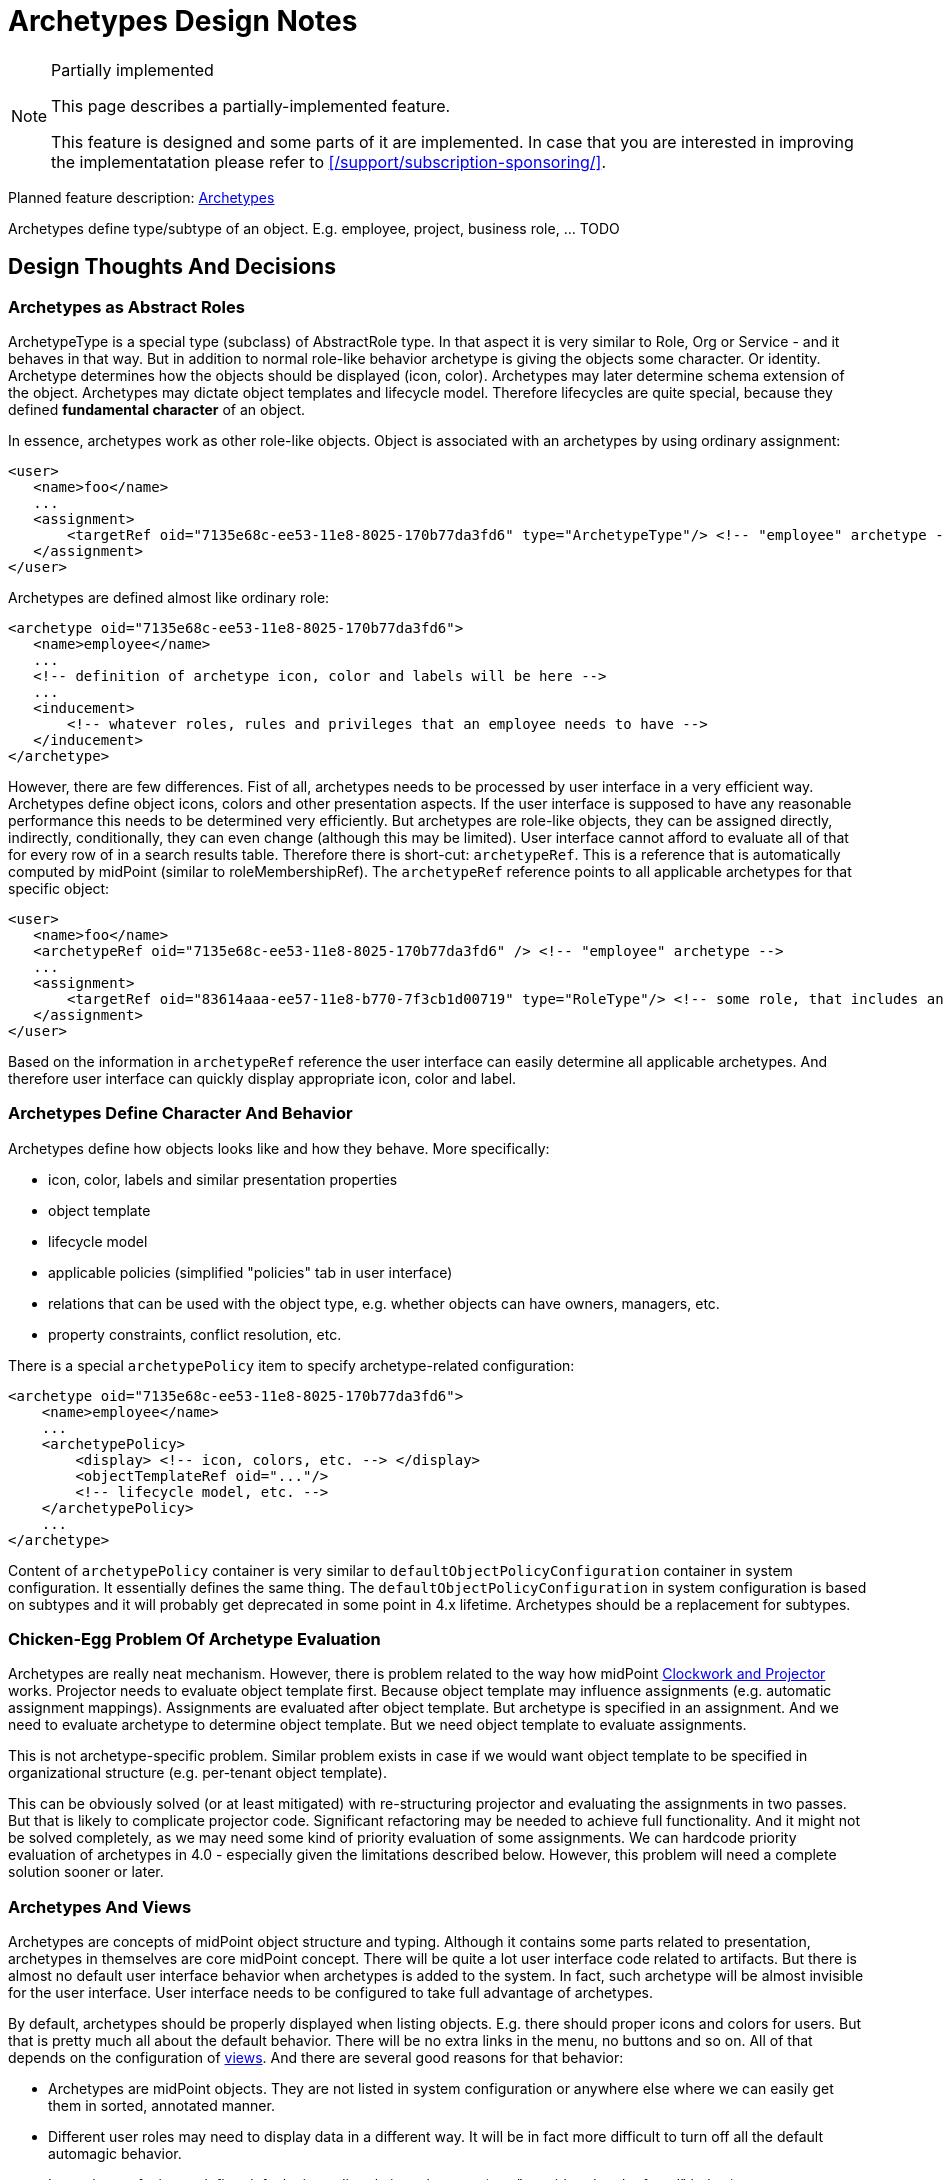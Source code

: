 = Archetypes Design Notes
:page-wiki-name: Archetypes Design Notes
:page-wiki-id: 26870304
:page-wiki-metadata-create-user: semancik
:page-wiki-metadata-create-date: 2018-11-22T09:45:17.834+01:00
:page-wiki-metadata-modify-user: semancik
:page-wiki-metadata-modify-date: 2019-01-31T18:09:49.046+01:00
:page-toc: top

[NOTE]
.Partially implemented
====
This page describes a partially-implemented feature.

This feature is designed and some parts of it are implemented.
In case that you are interested in improving the implementatation please refer to xref:/support/subscription-sponsoring/[].
====


Planned feature description: xref:/midpoint/reference/schema/archetypes/[Archetypes]

Archetypes define type/subtype of an object.
E.g. employee, project, business role, ... TODO

== Design Thoughts And Decisions


=== Archetypes as Abstract Roles

ArchetypeType is a special type (subclass) of AbstractRole type.
In that aspect it is very similar to Role, Org or Service - and it behaves in that way.
But in addition to normal role-like behavior archetype is giving the objects some character.
Or identity.
Archetype determines how the objects should be displayed (icon, color).
Archetypes may later determine schema extension of the object.
Archetypes may dictate object templates and lifecycle model.
Therefore lifecycles are quite special, because they defined *fundamental character* of an object.

In essence, archetypes work as other role-like objects.
Object is associated with an archetypes by using ordinary assignment:

[source,xml]
----
<user>
   <name>foo</name>
   ...
   <assignment>
       <targetRef oid="7135e68c-ee53-11e8-8025-170b77da3fd6" type="ArchetypeType"/> <!-- "employee" archetype -->
   </assignment>
</user>
----

Archetypes are defined almost like ordinary role:

[source,xml]
----
<archetype oid="7135e68c-ee53-11e8-8025-170b77da3fd6">
   <name>employee</name>
   ...
   <!-- definition of archetype icon, color and labels will be here -->
   ...
   <inducement>
       <!-- whatever roles, rules and privileges that an employee needs to have -->
   </inducement>
</archetype>
----

However, there are few differences.
Fist of all, archetypes needs to be processed by user interface in a very efficient way.
Archetypes define object icons, colors and other presentation aspects.
If the user interface is supposed to have any reasonable performance this needs to be determined very efficiently.
But archetypes are role-like objects, they can be assigned directly, indirectly, conditionally, they can even change (although this may be limited).
User interface cannot afford to evaluate all of that for every row of in a search results table.
Therefore there is short-cut: `archetypeRef`. This is a reference that is automatically computed by midPoint (similar to roleMembershipRef).
The `archetypeRef` reference points to all applicable archetypes for that specific object:

[source,xml]
----
<user>
   <name>foo</name>
   <archetypeRef oid="7135e68c-ee53-11e8-8025-170b77da3fd6" /> <!-- "employee" archetype -->
   ...
   <assignment>
       <targetRef oid="83614aaa-ee57-11e8-b770-7f3cb1d00719" type="RoleType"/> <!-- some role, that includes another role, that includes "employee" archetype -->
   </assignment>
</user>
----

Based on the information in `archetypeRef` reference the user interface can easily determine all applicable archetypes.
And therefore user interface can quickly display appropriate icon, color and label.


=== Archetypes Define Character And Behavior

Archetypes define how objects looks like and how they behave.
More specifically:

* icon, color, labels and similar presentation properties

* object template

* lifecycle model

* applicable policies (simplified "policies" tab in user interface)

* relations that can be used with the object type, e.g. whether objects can have owners, managers, etc.

* property constraints, conflict resolution, etc.

There is a special `archetypePolicy` item to specify archetype-related configuration:

[source,xml]
----
<archetype oid="7135e68c-ee53-11e8-8025-170b77da3fd6">
    <name>employee</name>
    ...
    <archetypePolicy>
        <display> <!-- icon, colors, etc. --> </display>
        <objectTemplateRef oid="..."/>
        <!-- lifecycle model, etc. -->
    </archetypePolicy>
    ...
</archetype>
----

Content of `archetypePolicy` container is very similar to `defaultObjectPolicyConfiguration` container in system configuration.
It essentially defines the same thing.
The `defaultObjectPolicyConfiguration` in system configuration is based on subtypes and it will probably get deprecated in some point in 4.x lifetime.
Archetypes should be a replacement for subtypes.


=== Chicken-Egg Problem Of Archetype Evaluation

Archetypes are really neat mechanism.
However, there is problem related to the way how midPoint xref:/midpoint/reference/concepts/clockwork/clockwork-and-projector/[Clockwork and Projector] works.
Projector needs to evaluate object template first.
Because object template may influence assignments (e.g. automatic assignment mappings).
Assignments are evaluated after object template.
But archetype is specified in an assignment.
And we need to evaluate archetype to determine object template.
But we need object template to evaluate assignments.

This is not archetype-specific problem.
Similar problem exists in case if we would want object template to be specified in organizational structure (e.g. per-tenant object template).

This can be obviously solved (or at least mitigated) with re-structuring projector and evaluating the assignments in two passes.
But that is likely to complicate projector code.
Significant refactoring may be needed to achieve full functionality.
And it might not be solved completely, as we may need some kind of priority evaluation of some assignments.
We can hardcode priority evaluation of archetypes in 4.0 - especially given the limitations described below.
However, this problem will need a complete solution sooner or later.


=== Archetypes And Views

Archetypes are concepts of midPoint object structure and typing.
Although it contains some parts related to presentation, archetypes in themselves are core midPoint concept.
There will be quite a lot user interface code related to artifacts.
But there is almost no default user interface behavior when archetypes is added to the system.
In fact, such archetype will be almost invisible for the user interface.
User interface needs to be configured to take full advantage of archetypes.

By default, archetypes should be properly displayed when listing objects.
E.g. there should proper icons and colors for users.
But that is pretty much all about the default behavior.
There will be no extra links in the menu, no buttons and so on.
All of that depends on the configuration of xref:/midpoint/reference/admin-gui/collections-views/[views]. And there are several good reasons for that behavior:

* Archetypes are midPoint objects.
They are not listed in system configuration or anywhere else where we can easily get them in sorted, annotated manner.

* Different user roles may need to display data in a different way.
It will be in fact more difficult to turn off all the default automagic behavior.

* It may be confusing to define default views directly in archetypes (see "considered and refused" below).

However, it is actually easy to properly display an archetype in the user menu using a view:

[source,xml]
----
...
<adminGuiConfiguration>
    <objectCollectionViews>
        <objectCollectionView>
            <identifier>empls-view</identifier>
            <type>UserType</type>
            <display>
                <label>Employees</label>
            </display>
            <collection>
                <collectionRef oid="7135e68c-ee53-11e8-8025-170b77da3fd6" type="ArchetypeType"/> <!-- "employee" archetype -->
            </collection>
        </objectCollectionView>
    </objectCollectionViews>
</adminGuiConfiguration>
...
----

This can be defined in global system configuration or in a role.
Such view should create "Employees" link in the menu in the "Users" section.

Collection reference may get quite complex (see below).
But in this case a simple `collectionRef` pointing to an archetype should be enough.

The view specifies a way how a collection of objects is displayed.
Creating appropriate menu item is just one of the aspects.
The view may also define how the actual list of objects looks like.
The view specifies the columns, defaults search settings and so on.
However, when the view is bound to an archetype, it can do even a bit more.
Such view can automatically render buttons to create new objects.
It is quite simple for views that use just one archetype.
It may be more complex for mixed views, such as organizational structure views (see below).

TODO: archetypes as top-level menu items


=== Archetypes And Collections

We already have mechanism for explicit filter-based xref:/midpoint/reference/admin-gui/collections-views/[explicit filter-based object collections]. However, it would not be convenient if we had to define explicit collection for each archetype.
And listing objects based on archetypes is going to be a very common operations.
Therefore archetypes will work as implicit collections.
Configuration of a _view_ can point directly to archetype definition and it will work as a collection of an objects of that type (see above).

Archetypes cat act as collection in two slightly distinct ways:

* Select objects of a particular archetype (_archetype_ interpretation of a collection).
This is the most natural way.
It is also a default interpretation in case that archetype is used as an implicit collection.

* Select objects that are assigned to an archetype (_assignment_ interpretation of a collection).
This may be used to select owners or approvers of an archetype definition.
This is seldom used.

TODO: explicit collection that use archetypes as base, e.g. "active employees"


=== Archetypes Display

Definition of archetype display properties:

[source,xml]
----
<archetype oid="7135e68c-ee53-11e8-8025-170b77da3fd6">
    <name>employee</name>
    ...
    <archetypePolicy>
        <display>
           <label>Employee</label>
           <pluralLabel>Employees</pluralLabel>
           <icon>
               <cssClass>fe fe-employee</cssClass>
               <color>blue</color>
           </icon>
        </display>
        ...
    </archetypePolicy>
    ...
</archetype>
----

The definition above specifies that this archetype should be referred to as "Employee".
When displaying the name in plural, then it should be "Employees".
The plural form is used for example in views.
There is also icon, specified as an cssClass.
And when the icon is displayed is should be displayed in blue.

It is important to remember that those display properties specify properties of the type.
Those are not properties of the archetypes object itself and those are not properties of each individual object either.
The display properties are interpreted in different ways depending on when they are defined:



[%autowidth]
|===
| Display properties | Path | Used when displaying | Example look for "employee" | Description

| Archetype display properties
| `$archetype/archetypePolicy/display`
| collection of objects of given archetype; or +
single object of given archetype (under some circumstances).
| Blue icon of a user (fa-user).
| Definition that should be used for objects of a particular type.
It has two related uses:

** Used when displaying lists and views.
E.g. menu or dashboard link to "Employees" can use this icon.

** Default icon for objects of that type.
E.g. if an employee does to have individual photo set up then this icon will be used.

** Efficient icon for object.
E.g. employees have photos set up, but displaying each individual scaled-down photo in a long list would not be efficient.
In that case archetype icon is used as an optimization.

This icon can also be used in situations when object archetype is more important than individual presentation (photo).


| Object display properties
| ``$object/display``
| Single object
| Photo of a user
| Optional definition that can be used to set individual presentation for each and every object.
This is often too difficult to maintain - unless it can be synchronized automatically or set up using a self service.
Typical use is to set up photo for each user.


| Archetype definition display properties
| `$archetype/display`
| Archetype definition
| Icon of archetype definition (fe-archetype)
| Icon of the archetype definition itself.
This is usually the same for all archetype definitions.
But as this is in fact just special case of the "iobject display properties" above, it can be used to set up individual presentation for each archetype definition.
However, this icon will be used only when displaying the definition itself.
It will never be used for any object that the definition applies to.


|===

Archetypes display the shape and color of a base icon for that particular archetype.
However, user interface can decorate the base icon with a couple of overlays.
The overlays specify object lifecycle state, xref:/midpoint/reference/concepts/activation/[activation status] or operation (if used in buttons and links).

image::archetypes-icon-decorations.jpg[]




=== Relations

Archetypes are supposed to also define relations, e.g.:

* Projects are organizational units that can have members, managers and owners.

* Business roles have members, owners and approvers.

* Departments are organizational units that may contain other organizational units (but only if they are of Section archetype), users and business roles.

In fact, this is not really specific to archetypes.
Any object which could be a target of an assignment should be able to specify constraints about the type (and archetype) of assignment holder.
And types of allowed relations.
This just gets much more interesting when archetypes are used.

Assignment and relation constraints can be specified using `assignmentRelation` container:

[source,xml]
----
<archetype oid="f0c8f25a-ef01-11e8-ac8a-0756607f94da">
   <name>business role</name>
   ...
   <inducement>
       <assignmentRelation>
           <holderType>UserType</holderType>
           <relation>default</relation>
       </assignmentRelation>
       <assignmentRelation>
           <holderType>UserType</holderType>
           <relation>approver</relation>
       </assignmentRelation>
       <assignmentRelation>
           <holderType>UserType</holderType>
           <holderArchetypeRef oid="7135e68c-ee53-11e8-8025-170b77da3fd6"/> <!-- "employee" archetype -->
           <relation>owner</relation>
       </assignmentRelation>
   </inducement>
</archetype>
----

The `assignmentRelation` mechanism can be used to limit assignment of the archetype itself.
E.g. we may want to limit _employee_ archetype in such a way that it can only apply to UserType:

[source,xml]
----
<archetype oid="7135e68c-ee53-11e8-8025-170b77da3fd6">
   <name>employee</name>
   ...
   <assignment>
       <assignmentRelation>
           <holderType>UserType</holderType>
           <relation>default</relation>
       </assignmentRelation>
   </assignment>
</archetype>
----

Initial implementation of assignmentRelation in midPoint 4.0 can be very simple, e.g. it can be limited:

* only archetypes may have assignmentRelation

* assignment/inducement that contains assignmentRelation must be always active (non-conditional)

* inducement order is always 1

Post-4.0: Later midPoint versions will probably relax those limitations.
Therefore we will need a mechanism to compute effective assignment constraints as operational property - in a similar way as we compute roleMembershipRef.
We can use `effectiveAssignmentRelation` element for this purpose.
However, what needs to be figured out is how GUI could discover assignable objects for a particular holder type.
Therefore it can be expected that at least `effectiveAssignmentRelation/holderType` will need to be indexed.

Another concern is compatibility.
Before 4.0, when no assignmentRelation existed, all objects could be assigned freely with any relation.
However, after 4.0 we want to be able to specify that a particular object type (archetype) is not assignable at all.
Therefore it would be better to assume that the object cannot be assigned unless there is an explicit assignmentRelation specification.
Yet, that would conflict with default behavior of midPoint 3.x. And in fact this default behavior may be too strict.
Default midPoint configuration would be almost useless.
Therefore we need some kind of setting to control the default behavior: allow any assignment (compatibility), allow no assignment (strict).

TODO Q: can "default archetype" (see below) be used for this purpose?


=== Archetypes In Organizational Structure

Archetypes can be used together with organizational structure in two related, but somehow different ways:

*Heterogeneous mode:* organizational unit may contain objects of many archetypes.
E.g. employees, external workers, business roles, resources, applications.
In this case each object must have explicitly assigned archetype.
Therefore each object will have at least two assignments: archetype assignment and organizational unit assignment.
This cannot be really simplified, as there may be too many combinations of archetypes and organizational structure placement.
This approach is ideal for functional organizational trees, multi-tenant organizations and so on.

In hetero-mode will user interface render a selection of various "create" buttons in organizational tree: create employee, create external user, create business role and so on.
User interface will need to analyze assignmentRelation of the parent organizational unit to find out which specific buttons to render.
If such a button is used, then user interface will prepare new object with two assignments: assignment to organizational unit and assignment to archetype.

*Homogeneous mode:* organizational unit may contain objects of a single archetype (or a handful of well-defined archetypes).
E.g. all organizational units in project-based organizational structure are projects.
In this case the project will only have one assignment - assignment to "project root" organizational unit.
The "project root" org will have inducement that sets _project_ archetype for every sub-org.

In homo-mode the user interface does not really know what are the archetypes induced by the "project root".
Therefore it can only render a generic "create suborg" button.
If that button is pressed the GUI will pre-populate new object with a single assignment to the "project root" org.
There will be no archetype information.
Which may be a problem, because GUI may take advantage of archetype information, e.g. to render a proper icon for a new object.
But this mode can still be useful.
And this can be improved later by introducing "inducedArchetype" informational property in assignmentRelation structure.

Hetero-mode is usually preferred.
It is almost certain, that homo-mode will not even work properly in 4.0.


=== Archetype Subtyping

Post-4.0

TODO: structural, auxiliary, abstract


=== Archetypes And Schema Extension

*Post-4.x*: Later (5.0) it may be possible for an archetype to define its own schema extension.

Similar functionality should be possible even in 4.x. But the deployer need to define all possible extension items in the schema extension in midPoint home.
Then per-archetype object templates can be used to limit the number of extension items applicable for each archetype.
But this "add all, remove excess" approach is quite troublesome to maintain - especially for large schema extensions.

In midPoint 5.0 this should be reversed: midPoint should start with empty schema extension, then archetypes will add only those extension elements that are needed.
Archetype definition will contain schema definition snippet.
This means that all archetype definitions will need to be pre-processed and the schema definition snippets injected into Prism schema registry.
But this should work well.
We are doing similar thing for relation definitions already.

However, even in 5.0 we may still need to define all those "flexible" extension elements on schema top-level (global) - similarly to LDAP schema.
This may be needed to properly process search queries.
Or alternatively we may need to extend search queries to be archetype-aware.
This needs to be further analyzed.


=== Misc

TODO: "Default archetype" in system config? E.g. to specify default assignmentRelation for all non-archetyped objects.


== Further Explanation


=== Why archetypeRef and not just roleMembershipRef?

We needed to know all applicable archetypes for each object.
And we need to have that stored.
RoleMembershipRef would work quite well for that with simple archetypes.
But once we have type hierarchy, then roleMembershipRef won't work.
There (most likely) won't be assignment/inducement relation between archetypes in type hierarchy.
Therefore the supertypes won't make it into roleMembershipRef.
Therefore we need archetypeRef.
We need all supertypes there.
We need that for searching.
E.g. searching for "person" archetype should also return objects that have "employee" archetype.
That information may not be in roleMembershipRef.


=== Legacy Subtypes

Subtypes will work in midPoint 4.x in the same way as they worked in 3.x. But they are no longer recommended and their use will be deprecated sometime during the 4.x midPoint development.
Subtype functionality will no longer be exteded.
Archetypes are supposed to completely replace subtypes.


=== Inspired by LDAP

Clever reader will surely notice similarity to LDAP object classes.
Indeed, LDAP was quite a big inspiration.
Why reinvent the wheel? LDAP principles work quite well.
Therefore it is better to reuse them than to reinvent the ideas.
Of course, we have made full validation of the approach that it actually matches the purposes of midPoint design.
And it does.


=== Archetypes, Collections and Types

Collections do not explicitly define type (e.g. UserType).
Types are specified when a collection is used.
This makes sense, as there may be collections that work with many types, e.g. organizational structure collections.

Therefore also archetype do not explicitly define type to which they can apply.
The type can be specified indirectly with assignmentRelation.
Theoretically, archetype may be applied to several types.
But that is not supported yet.
And not sure whether this is a good idea at all.


== Limitations

For now (4.0) at most one archetype for each object will be supported.
This is planned to be extended later.

Do not create too many archetypes.
They all need to be cached in RAM.
Tens or even hundreds are perfectly fine.
Thousands or more may be a problem.

Initial implementation of assignmentRelation in midPoint 4.0 can be very simple, e.g. it can be limited:

* only archetypes may have assignmentRelation

* assignment/inducement that contains assignmentRelation must be always active (non-conditional)

* inducement order is always 1


== Considered and Refused

Archetype-Metarole Duality: The original idea was to make archetype definition global (system configuration).
But that would mean that would mean duality of archetype definition and metarole (it is expected that archetypes will always come with role/metarole).
Having archetype definition as abstract role can solve this quite elegantly.

Subtype: The original idea was to use `subtype` instead of `archetypeRef`. But as the archetype design went on, it became quite clear that it is much better to identify archetypes using an OID, because:

* Archetypes need to be midPoint objects, e.g. to have owners, delegated administration, etc.

* We can use assignments/inducements to work with archetypes.

* No problem with subtype renames.

Archetypes are complete replacement for subtypes.
Subtypes will be deprecated in the future.
But they will stay for now and they are supposed to work in 4.0. They will get deprecated very soon, probably in 4.1. But they will work maybe all the way up until 5.0 (depends on subscriptions).

Archetype as a special case of Role, Org or Service (a la tenant): This may result in really complex and confusing situation.
E.g. in that case we might routinely apply archetypes to distinguish archetypes (meta-archetypes).
Also, simplifications that are needed for 4.0 may be quite difficult to implement.
User interface is likely to be confusing.
And there may be problems with archetype type hierarchy.
Having separate ArchetypeType seems to be simpler and cleaner solution.

Placing archetypePolicy into assignment/inducement: This would be strange.
Actually, it will only work for archetypes, but it will be in the schema for all objects that have assignments.
And we do not really need this - and it can even be harmful.
If we want to define behavior of objects on several "orders" we can do it with several archetypes, glued together in a metarole.
That would be cleaner.
And in that case we will also have proper OIDs in archetypeRef.

Default view in archetypes: archetype definitions may contain a "default view" definition.
Not sure whether this is a good idea.
Archetype should define a type of objects that are displayed, e.g. "customer roles".
But the administrator that is actually looking at the list of "customer roles" will not be member of any of those roles.
The administrator will not have the "customer role" archetypes assigned.
Therefore placing default view definition in the archetype can be very confusing.
The archetype is in itself an abstract role, therefore it can contain adminGuiConfig, which may contain view definition.
But that view will be applied to objects that have the archetype assigned and it is not applied when someone else is looking at the objects.
This is confusing enough.
Placing second view definition in the archetype definition may be even more confusing.
However, this may be reconsidered in the future.


== See Also

* xref:/midpoint/reference/schema/archetypes/[Archetypes]